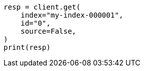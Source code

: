 // This file is autogenerated, DO NOT EDIT
// docs/get.asciidoc:65

[source, python]
----
resp = client.get(
    index="my-index-000001",
    id="0",
    source=False,
)
print(resp)
----
